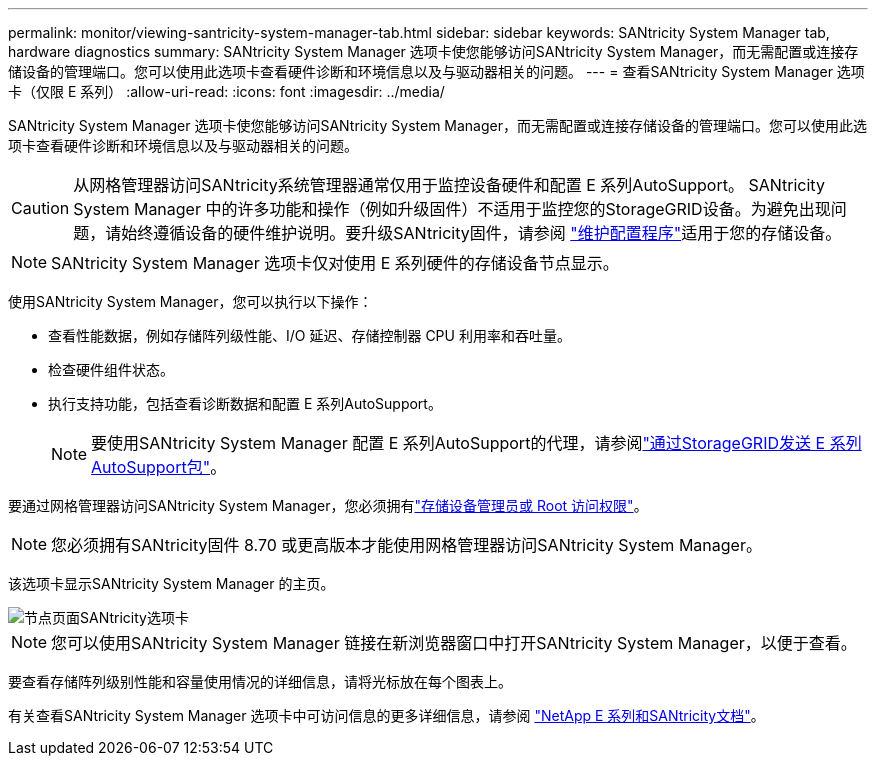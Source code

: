 ---
permalink: monitor/viewing-santricity-system-manager-tab.html 
sidebar: sidebar 
keywords: SANtricity System Manager tab, hardware diagnostics 
summary: SANtricity System Manager 选项卡使您能够访问SANtricity System Manager，而无需配置或连接存储设备的管理端口。您可以使用此选项卡查看硬件诊断和环境信息以及与驱动器相关的问题。 
---
= 查看SANtricity System Manager 选项卡（仅限 E 系列）
:allow-uri-read: 
:icons: font
:imagesdir: ../media/


[role="lead"]
SANtricity System Manager 选项卡使您能够访问SANtricity System Manager，而无需配置或连接存储设备的管理端口。您可以使用此选项卡查看硬件诊断和环境信息以及与驱动器相关的问题。


CAUTION: 从网格管理器访问SANtricity系统管理器通常仅用于监控设备硬件和配置 E 系列AutoSupport。 SANtricity System Manager 中的许多功能和操作（例如升级固件）不适用于监控您的StorageGRID设备。为避免出现问题，请始终遵循设备的硬件维护说明。要升级SANtricity固件，请参阅 https://docs.netapp.com/us-en/storagegrid-appliances/landing-maintain-hdwr/index.html["维护配置程序"^]适用于您的存储设备。


NOTE: SANtricity System Manager 选项卡仅对使用 E 系列硬件的存储设备节点显示。

使用SANtricity System Manager，您可以执行以下操作：

* 查看性能数据，例如存储阵列级性能、I/O 延迟、存储控制器 CPU 利用率和吞吐量。
* 检查硬件组件状态。
* 执行支持功能，包括查看诊断数据和配置 E 系列AutoSupport。
+

NOTE: 要使用SANtricity System Manager 配置 E 系列AutoSupport的代理，请参阅link:../admin/sending-eseries-autosupport-messages-through-storagegrid.html["通过StorageGRID发送 E 系列AutoSupport包"]。



要通过网格管理器访问SANtricity System Manager，您必须拥有link:../admin/admin-group-permissions.html["存储设备管理员或 Root 访问权限"]。


NOTE: 您必须拥有SANtricity固件 8.70 或更高版本才能使用网格管理器访问SANtricity System Manager。

该选项卡显示SANtricity System Manager 的主页。

image::../media/nodes_page_santricity_tab.png[节点页面SANtricity选项卡]


NOTE: 您可以使用SANtricity System Manager 链接在新浏览器窗口中打开SANtricity System Manager，以便于查看。

要查看存储阵列级别性能和容量使用情况的详细信息，请将光标放在每个图表上。

有关查看SANtricity System Manager 选项卡中可访问信息的更多详细信息，请参阅 https://docs.netapp.com/us-en/e-series-family/index.html["NetApp E 系列和SANtricity文档"^]。
